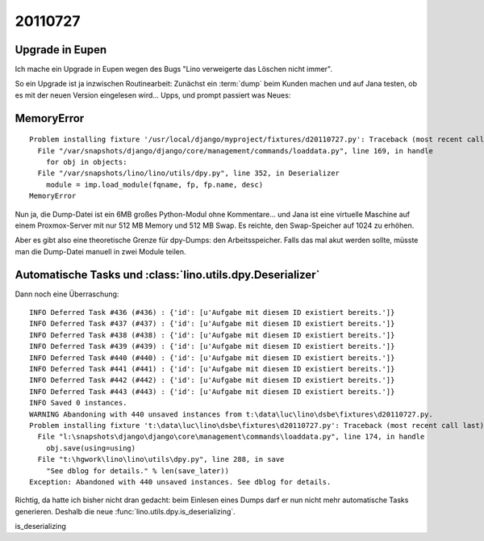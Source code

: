 20110727
========

Upgrade in Eupen
----------------

Ich mache ein Upgrade in Eupen wegen des Bugs "Lino verweigerte das Löschen nicht immer".

So ein Upgrade ist ja inzwischen Routinearbeit: 
Zunächst ein :term:`dump` beim Kunden machen 
und auf Jana testen, ob es mit der neuen Version eingelesen wird...
Upps, und prompt passiert was Neues:

MemoryError
-----------

::

  Problem installing fixture '/usr/local/django/myproject/fixtures/d20110727.py': Traceback (most recent call last):
    File "/var/snapshots/django/django/core/management/commands/loaddata.py", line 169, in handle
      for obj in objects:
    File "/var/snapshots/lino/lino/utils/dpy.py", line 352, in Deserializer
      module = imp.load_module(fqname, fp, fp.name, desc)
  MemoryError
  
Nun ja, die Dump-Datei ist ein 6MB großes Python-Modul ohne Kommentare... 
und Jana ist eine virtuelle Maschine auf einem Proxmox-Server 
mit nur 512 MB Memory und 512 MB Swap.
Es reichte, den Swap-Speicher auf 1024 zu erhöhen.

Aber es gibt also eine theoretische Grenze für dpy-Dumps: den Arbeitsspeicher.
Falls das mal akut werden sollte, müsste man die Dump-Datei manuell in zwei Module teilen.

Automatische Tasks und :class:`lino.utils.dpy.Deserializer`
-----------------------------------------------------------

Dann noch eine Überraschung::


  INFO Deferred Task #436 (#436) : {'id': [u'Aufgabe mit diesem ID existiert bereits.']}
  INFO Deferred Task #437 (#437) : {'id': [u'Aufgabe mit diesem ID existiert bereits.']}
  INFO Deferred Task #438 (#438) : {'id': [u'Aufgabe mit diesem ID existiert bereits.']}
  INFO Deferred Task #439 (#439) : {'id': [u'Aufgabe mit diesem ID existiert bereits.']}
  INFO Deferred Task #440 (#440) : {'id': [u'Aufgabe mit diesem ID existiert bereits.']}
  INFO Deferred Task #441 (#441) : {'id': [u'Aufgabe mit diesem ID existiert bereits.']}
  INFO Deferred Task #442 (#442) : {'id': [u'Aufgabe mit diesem ID existiert bereits.']}
  INFO Deferred Task #443 (#443) : {'id': [u'Aufgabe mit diesem ID existiert bereits.']}
  INFO Saved 0 instances.
  WARNING Abandoning with 440 unsaved instances from t:\data\luc\lino\dsbe\fixtures\d20110727.py.
  Problem installing fixture 't:\data\luc\lino\dsbe\fixtures\d20110727.py': Traceback (most recent call last):
    File "l:\snapshots\django\django\core\management\commands\loaddata.py", line 174, in handle
      obj.save(using=using)
    File "t:\hgwork\lino\lino\utils\dpy.py", line 288, in save
      "See dblog for details." % len(save_later))
  Exception: Abandoned with 440 unsaved instances. See dblog for details.

Richtig, da hatte ich bisher nicht dran gedacht: beim Einlesen eines Dumps darf er 
nun nicht mehr automatische Tasks generieren. 
Deshalb die neue :func:`lino.utils.dpy.is_deserializing`.




is_deserializing